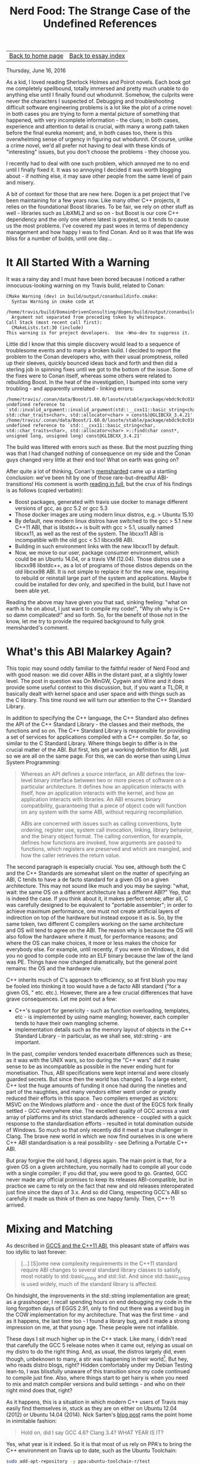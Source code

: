 #+title: Nerd Food: The Strange Case of the Undefined References
#+author: Marco Craveiro
#+options: num:nil author:nil toc:nil
#+bind: org-html-validation-link nil
#+HTML_HEAD: <link rel="stylesheet" href="../css/tufte.css" type="text/css" />

| [[file:../index.org][Back to home page]] | [[file:index.org][Back to essay index]] |

Thursday, June 16, 2016

As a kid, I loved reading Sherlock Holmes and Poirot novels. Each book
got me completely spellbound, totally immersed and pretty much unable
to do anything else until I finally found out whodunnit. Somehow, the
culprits were never the characters I suspected of. Debugging and
troubleshooting difficult software engineering problems is a lot like
the plot of a crime novel: in both cases you are trying to form a
mental picture of something that happened, with very incomplete
information - the clues; in both cases, experience and attention to
detail is crucial, with many a wrong path taken before the final
eureka moment; and, in both cases too, there is this overwhelming
sense of urgency in figuring out whodunnit. Of course, unlike a crime
novel, we'd all prefer not having to deal with these kinds of
"interesting" issues, but you don't choose the problems - they choose
you.

I recently had to deal with one such problem, which annoyed me to no
end until I finally fixed it. It was so annoying I decided it was
worth blogging about - if nothing else, it may save other people from
the same level of pain and misery.

A bit of context for those that are new here. Dogen is a pet project
that I've been maintaining for a few years now. Like many other C++
projects, it relies on the foundational Boost libraries. To be fair,
we rely on other stuff as well - libraries such as LibXML2 and so on -
but Boost is our core C++ dependency and the only one where latest is
greatest, so it tends to cause us the most problems. I've covered my
past woes in terms of dependency management and how happy I was to
find Conan. And so it was that life was bliss for a number of builds,
until one day…

* It All Started With a Warning

It was a rainy day and I must have been bored because I noticed a
rather innocuous-looking warning on my Travis build, related to Conan:

#+begin_src
CMake Warning (dev) in build/output/conanbuildinfo.cmake:
  Syntax Warning in cmake code at
    /home/travis/build/DomainDrivenConsulting/dogen/build/output/conanbuildinfo.cmake:142:88
  Argument not separated from preceding token by whitespace.
Call Stack (most recent call first):
  CMakeLists.txt:30 (include)
This warning is for project developers.  Use -Wno-dev to suppress it.
#+end_src

Little did I know that this simple discovery would lead to a sequence
of troublesome events and to many a broken build. I decided to report
the problem to the Conan developers who, with their usual promptness,
rolled up their sleeves, quickly bounced ideas back and forth and then
did a sterling job in spinning fixes until we got to the bottom of the
issue. Some of the fixes were to Conan itself, whereas some others
were related to rebuilding Boost. In the heat of the investigation, I
bumped into some very troubling - and apparently unrelated - linking
errors:

#+begin_src
/home/travis/.conan/data/Boost/1.60.0/lasote/stable/package/ebdc9c0c0164b54c29125127c75297f6607946c5/lib/libboost_log.so: undefined reference to `std::invalid_argument::invalid_argument(std::__cxx11::basic_string<char, std::char_traits<char>, std::allocator<char> > const&)@GLIBCXX_3.4.21'
/home/travis/.conan/data/Boost/1.60.0/lasote/stable/package/ebdc9c0c0164b54c29125127c75297f6607946c5/lib/libboost_log.so: undefined reference to `std::__cxx11::basic_string<char, std::char_traits<char>, std::allocator<char> >::find(char const*, unsigned long, unsigned long) const@GLIBCXX_3.4.21'
#+end_src

The build was littered with errors such as these. But the most
puzzling thing was that I had changed nothing of consequence on my
side and the Conan guys changed very little at their end too! What on
earth was going on?

After quite a lot of thinking, Conan's [[https://github.com/memsharded][memsharded]] came up a startling
conclusion: we've been hit by one of those rare-but-dreadful
ABI-transitions! His comment is worth [[https://github.com/conan-io/conan/issues/138#issuecomment-185163060][reading in full]], but the crux of
his findings is as follows (copied verbatim):

- Boost packages, generated with travis use docker to manage different
  versions of gcc, as gcc 5.2 or gcc 5.3
- Those docker images are using modern linux distros, e.g. > Ubuntu
  15.10
- By default, new modern linux distros have switched to the gcc > 5.1
  new C++11 ABI, that is libstdc++ is built with gcc > 5.1, usually
  named libcxx11, as well as the rest of the system. The libcxx11 ABI
  is incompatible with the old gcc < 5.1 libcxx98 ABI.
- Building in such environment links with the new libcxx11 by default.
- Now, we move to our user, package consumer environment, which could
  be an Ubuntu 14.04, or a travis VM (12.04). Those distros use a
  libcxx98 libstdc++, as a lot of programs of those distros depends on
  the old libcxx98 ABI. It is not simple to replace it for the new
  one, requiring to rebuild or reinstall large part of the system and
  applications. Maybe it could be installed for dev only, and
  specified in the build, but I have not been able yet.

Reading the above may have given you that sad, sinking feeling: "what
on earth is he on about, I just want to compile my code!", "Why oh why
is C++ so damn complicated!" and so forth. So, for the benefit of
those not in the know, let me try to provide the required background
to fully grok memsharded's comment.

* What's this ABI Malarkey Again?

This topic may sound oddly familiar to the faithful reader of Nerd
Food and with good reason: we did cover ABIs in the distant past, at a
slightly lower level. The post in question was On MinGW, Cygwin and
Wine and it does provide some useful context to this discussion, but,
if you want a TL;DR, it basically dealt with kernel space and user
space and with things such as the C library. This time round we will
turn our attention to the C++ Standard Library.

In addition to specifying the C++ language, the C++ Standard also
defines the API of the C++ Standard Library - the classes and their
methods, the functions and so on. The C++ Standard Library is
responsible for providing a set of services for applications compiled
with a C++ compiler. So far, so similar to the C Standard
Library. Where things begin to differ is in the crucial matter of the
ABI. But first, lets get a working definition for ABI, just so we are
all on the same page. For this, we can do worse than using Linux
System Programming:

#+begin_quote
Whereas an API defines a source interface, an ABI defines the
low-level binary interface between two or more pieces of software on a
particular architecture. It defines how an application interacts with
itself, how an application interacts with the kernel, and how an
application interacts with libraries. An ABI ensures binary
compatibility, guaranteeing that a piece of object code will function
on any system with the same ABI, without requiring recompilation.

ABIs are concerned with issues such as calling conventions, byte
ordering, register use, system call invocation, linking, library
behavior, and the binary object format. The calling convention, for
example, defines how functions are invoked, how arguments are passed
to functions, which registers are preserved and which are mangled, and
how the caller retrieves the return value.
#+end_quote

The second paragraph is especially crucial. You see, although both the
C and the C++ Standards are somewhat silent on the matter of
specifying an ABI, C tends to have a de facto standard for a given OS
on a given architecture. This may not sound like much and you may be
saying: "what, wait: the same OS on a different architecture has a
different ABI?" Yep, that is indeed the case. If you think about it,
it makes perfect sense; after all, C was carefully designed to be
equivalent to "portable assembler"; in order to achieve maximum
performance, one must not create artificial layers of indirection on
top of the hardware but instead expose it as is. So, by the same
token, two different C compilers working on the same architecture and
OS will tend to agree on the ABI. The reason why is because the OS
will also follow the hardware where it must, for performance reasons;
and where the OS can make choices, it more or less makes the choice
for everybody else. For example, until recently, if you were on
Windows, it did you no good to compile code into an ELF binary because
the law of the land was PE. Things have now changed dramatically, but
the general point remains: the OS and the hardware rule.

C++ inherits much of C's approach to efficiency, so at first blush you
may be fooled into thinking it too would have a de facto ABI standard
("for a given OS, " etc. etc.). However, there are a few crucial
differences that have grave consequences. Let me point out a few:

- C++'s support for genericity - such as function overloading,
  templates, etc - is implemented by using name mangling; however,
  each compiler tends to have their own mangling scheme.
- implementation details such as the memory layout of objects in the
  C++ Standard Library - in particular, as we shall see, std::string -
  are important.

In the past, compiler vendors tended exacerbate differences such as
these; as it was with the UNIX wars, so too during the "C++ wars" did
it make sense to be as incompatible as possible in the never ending
hunt for monetisation. Thus, ABI specifications were kept internal and
were closely guarded secrets. But since then the world has changed. To
a large extent, C++ lost the huge amounts of funding it once had
during the nineties and part of the naughties, and many vendors either
went under or greatly reduced their efforts in this space. Two
compilers emerged as victors: MSVC on the Windows platform and - once
the dust of the EGCS fork finally settled - GCC everywhere else. The
excellent quality of GCC across a vast array of platforms and its
strict standards adherence - coupled with a quick response to the
standardisation efforts - resulted in total domination outside of
Windows. So much so that only recently did it meet a true challenger
in Clang. The brave new world in which we now find ourselves in is one
where C++ ABI standardisation is a real possibility - see Defining a
Portable C++ ABI.

But pray forgive the old hand, I digress again. The main point is
that, for a given OS on a given architecture, you normally had to
compile all your code with a single compiler; if you did that, you
were good to go. Granted, GCC never made any official promises to keep
its releases ABI-compatible, but in practice we came to rely on the
fact that new and old releases interoperated just fine since the days
of 3.x. And so did Clang, respecting GCC's ABI so carefully it made us
think of them as one happy family. Then, C++-11 arrived.

* Mixing and Matching

As described in [[http://developers.redhat.com/blog/2015/02/05/gcc5-and-the-c11-abi/][GCC5 and the C++11 ABI]], this pleasant state of affairs
was too idyllic to last forever:

#+begin_quote
[...] [S]ome new complexity requirements in the C++11 standard require
ABI changes to several standard library classes to satisfy, most
notably to std::basic_string and std::list. And since
std::basic_string is used widely, much of the standard library is
affected.
#+end_quote

On hindsight, the improvements in the std::string implementation are
great; as a grasshopper, I recall spending hours on end debugging my
code in the long forgotten days of EGGS 2.91, only to find out there
was a weird bug in the COW implementation for my architecture. That
was the first time - and as it happens, the last time too - I found a
library bug, and it made a strong impression on me, at that young
age. These people were not infallible.

These days I sit much higher up in the C++ stack. Like many, I didn't
read that carefully the GCC 5 release notes when it came out, relying
as usual on my distro to do the right thing. And, as usual, the
distros largely did, even though, unbeknown to many, a stir was
happening in their world[fn:1]. But hey, who reads distro blogs, right?
Hidden comfortably under my Debian Testing lean-to, I was blissfully
unaware of this transition since my code continued to compile just
fine. Also, where things start to get hairy is when you need to mix
and match compiler versions and build settings - and who on their
right mind does that, right?

[fn:1] For example, see The Case of GCC-5.1 and the Two C++ ABIs to
understand Arch's pains.


As it happens, this is a situation in which modern C++ users of Travis
may easily find themselves in, stuck as they are on either on Ubuntu
12.04 (2012) or Ubuntu 14.04 (2014). Nick Sarten's [[http://genbattle.bitbucket.org/blog/2016/01/17/c++-travis-ci/][blog post]] rams the
point home in inimitable fashion:

#+begin_quote
Hold on, did I say GCC 4.6? Clang 3.4? WHAT YEAR IS IT?
#+end_quote

Yes, what year is it indeed. So it is that most of us rely on PPA's to
bring the C++ environment on Travis up to date, such as the Ubuntu
Toolchain:

#+begin_src sh
sudo add-apt-repository -y ppa:ubuntu-toolchain-r/test
#+end_src

This always seemed like an innocent thing to do but after my linking
errors and memsharded discoveries, one suddenly started to question
everything: what settings did the PPA use to build? What settings were
used to build the Boost Conan packages? With what compiler? In what
distro? The nightmare was endless. It was clear this was going to lead
to tears before bedtime.

* The Long Road to a Solution

Whilst memsharded honed into the problem pretty quickly - less than a
couple of weeks - a complete solution to my woes was a lot more
elusive. In truth, this is the kind of situation where you need long
spells of concentrated effort, so working in your copious spare time
does not help at all. I first tried the easiest approach: to pray that
it would all go away by itself, given enough time. And, lo and behold,
things did work again, for a little while! And then started to fail
again; the Boost package in Conan got rebuilt and the build broke. And
that way it stayed.

Once waiting was no longer an option, I had to take it seriously and
started investigating in earnest. Trouble is, when you lose trust in
the compilation settings you then need to methodically validate
absolutely everything, until you bottom out the problem. And that
takes time. Many things were tried, including:

- rebuilding Boost locally, attempting to reproduce the issue - to no
  avail.
- rebuilding the Conan Boost packages with the old ABI; a fail ([[https://github.com/lasote/conan-boost/issues/12][#12]]).
- reading up a variety of articles on the subject, most of them linked
  in this post.
- building the Boost packages locally and exporting them into Travis
  using DropBox's public folders. Another fail, but DropBox was a win.
- obtaining the exact same Ubuntu 14.04 image as Travis is using, use
  the compiler from the PPA and export Boost to Travis using DropBox
  and replicating the problem locally in a VM. This worked.

Predictably, the final step is the one I should have tried first, but
one is always lazy. Still, all of this got me wondering why had things
been so complicated. Normally one would be able to ldd or nm -C the
binary and figure out the dependencies, but in this case I seemed to
always be pointing to libstdc++.so.6 regardless. Most puzzling. And
then I found the Debian wiki page on [[https://wiki.debian.org/GCC5][GCC5]], which states:

#+begin_quote
The good news is, that GCC 5 now provides a stable libcxx11 ABI, and
stable support for C++11 (GCC version before 5 called this supported
experimental). This required some changes in the libstdc++ ABI, and
now libstdc++6 provides a dual ABI, the classic libcxx98 ABI, and the
new libcxx11 (GCC 5 (<< 5.1.1-20) only provides the classic libcxx98
ABI). The bad news is that the (experimental) C++11 support in the
classic libcxx98 ABI and the new stable libcxx11 ABIs are not
compatible, and upstream doesn't provide an upgrade path except for
rebuilding. Note that even in the past there were incompatibilities
between g++ versions, but not as fundamental ones as found in the
g++-5 update to stable C++11 support.

Using different libstdc++ ABIs in the same object or in the same
library is allowed, as long as you don't try to pass std::list to
something expecting std::__cxx11::list or vice versa. We should
rebuild everything with g++-5 (once it is the default). Using g++-4.9
as a fallback won't be possible in many cases.

libstdc++ (>= 5.1.1-20) doesn't change the soname, provides a dual
ABI. Existing C++98 binary packages will continue to work. Building
these packages using g++-5 is expected to work after build failures
are fixed.
#+end_quote

The crux is, of course, all the stuff about a dual ABI. I had never
bumped into the dual ABI beast before, and now that I did I'm not sure
I am entirely pleased. It's probably great when it just works, but
it's tricky to troubleshoot when it doesn't: are you linking against a
libstdc++ with dual ABI disabled/unsupported? Or is it some other
error you've introduced? Personally, having a completely different SO
name like memsharded had suggested seems like a less surprising
approach - e.g. call it libcxx11 instead of libstdc++. But, as always,
one has to play with the cards that were dealt so there is no point in
complaining.

* Conclusion

The Ubuntu 14.04 build of Boost did get us a green build again, but
for all the joyous celebrations, there is still a grey cloud hovering
above since the mop-up exercise is not completed. I now need to figure
out how to build Boost with Conan on 14.04 and upload this version
into the package manager's repo. However, for now carpe diem. After so
much unproductive time, there is a real need for a few weeks (months!)
of proper coding - the reason why I have a spare time project in the
first place. But some lessons were learned.

Firstly, one cannot but feel truly annoyed at ${COSMIC_DEITY} for
having to deal with issues such as this. After all, one of the reasons
I prefer C++ to the languages I use at work (C# and Java) is that it
is usually very transparent; normally I can very quickly reproduce,
diagnose and fix a problem in my code. Of course, lord knows this
statement is not true of all C++ code, but at least it tends to be
valid for most Modern C++ - and over the last five years that's all
the C++ I dealt with in anger. It was indeed rather irritating to find
out that the pain has not yet been removed from the language, and on
occasion, even experienced developers get bitten. Hard.

A second point worth of note is that in C++ - more so than in any
other language - one cannot just blindly trust the package
manager. There are just so many configuration knobs and buttons for
that to be possible, and one can easily get bitten by assumptions. The
sad truth is that even when using Conan, one should probably upload
one's own packages built with a well understood configuration. True,
this may cost time - but on the other hand, it will avoid wild goose
chases such as this one.

Finally, its also important to note that this whole episode
illustrates the sterling job that package maintainers do in
distributions. Paradoxically, their work is often so good that we tend
to be blissfully unaware of its importance. Articles such as
Maintainers Matter take a heightened sense of urgency after an
experience like this.

The road was narrow, long and troublesome. But, as with all Poirot
novels, there is always that satisfying feeling of finally finding out
whodunnit in the end.

* Post Script

There is one final twist to this story, which adds insult to injury
and further illustrates ${COSMIC_DEITY}'s sense of humour. When I
finally attempted to restore our clang builds, I found out that LLVM
has disabled their APT repo for an unspecified length of time:

#+begin_quote
> TL;DR: APT repo switched off due to excessive load / traffic
#+end_quote

There are no alternatives at present to build with a recent
clang. Sometimes one has the feeling that the universe does not want
to play ball. Stiff upper lip and all that; mustn't grumble.
